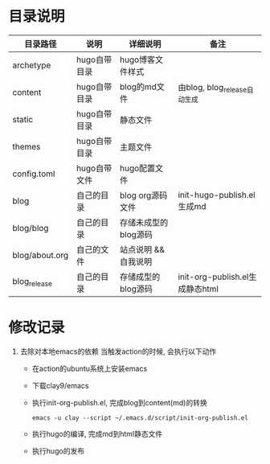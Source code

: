 * 目录说明

  | 目录路径       | 说明         | 详细说明             | 备注                                     |
  |----------------+--------------+----------------------+------------------------------------------|
  | archetype      | hugo自带目录 | hugo博客文件样式     |                                          |
  |----------------+--------------+----------------------+------------------------------------------|
  | content        | hugo自带目录 | blog的md文件         | 由blog, blog_release自动生成             |
  |----------------+--------------+----------------------+------------------------------------------|
  | static         | hugo自带目录 | 静态文件             |                                          |
  |----------------+--------------+----------------------+------------------------------------------|
  | themes         | hugo自带目录 | 主题文件             |                                          |
  |----------------+--------------+----------------------+------------------------------------------|
  | config.toml    | hugo自带文件 | hugo配置文件         |                                          |
  |----------------+--------------+----------------------+------------------------------------------|
  | blog           | 自己的目录   | blog org源码文件     | init-hugo-publish.el生成md               |
  | blog/blog      | 自己的目录   | 存储未成型的blog源码 |                                          |
  | blog/about.org | 自己的文件   | 站点说明 && 自我说明 |                                          |
  |----------------+--------------+----------------------+------------------------------------------|
  | blog_release   | 自己的目录   | 存储成型的blog源码   | init-org-publish.el生成静态html          |
  |----------------+--------------+----------------------+------------------------------------------|



  
* 修改记录
  1. 去除对本地emacs的依赖
     当触发action的时候, 会执行以下动作
     - 在action的ubuntu系统上安装emacs
     - 下载clay9/emacs
     - 执行init-org-publish.el, 完成blog到content(md)的转换
       : emacs -u clay --script ~/.emacs.d/script/init-org-publish.el
     - 执行hugo的编译, 完成md到html静态文件
     - 执行hugo的发布
